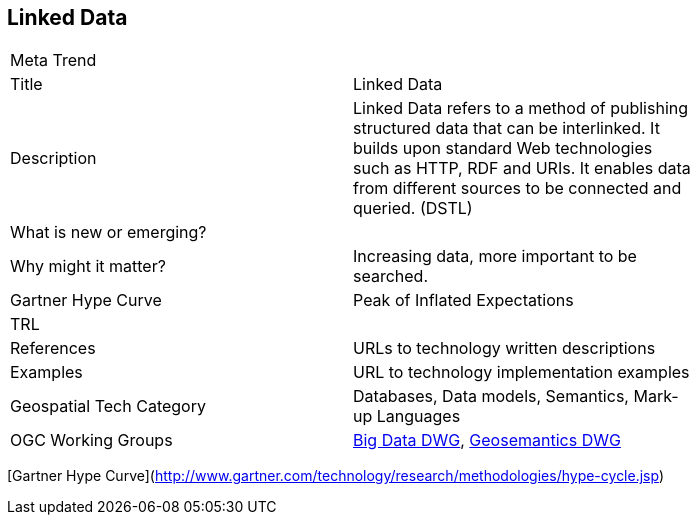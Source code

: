 //////
comment
//////

<<<

== Linked Data

<<<

[width="80%"]
|=======================
|Meta Trend	|
|Title | Linked Data
|Description | 	Linked Data refers to a method of publishing structured data that can be interlinked. It builds upon standard Web technologies such as HTTP, RDF and URIs. It enables data from different sources to be connected and queried. (DSTL)
| What is new or emerging?	|
| Why might it matter? | Increasing data, more important to be searched.
| Gartner Hype Curve | Peak of Inflated Expectations
| TRL |
|References | URLs to technology written descriptions
|Examples | URL to technology implementation examples
|Geospatial Tech Category 	| Databases, Data models, Semantics, Mark-up Languages
|OGC Working Groups | http://www.opengeospatial.org/projects/groups/bigdatadwg[Big Data DWG^], http://www.opengeospatial.org/projects/groups/semantics[Geosemantics DWG^]
|=======================

[Gartner Hype Curve](http://www.gartner.com/technology/research/methodologies/hype-cycle.jsp)

